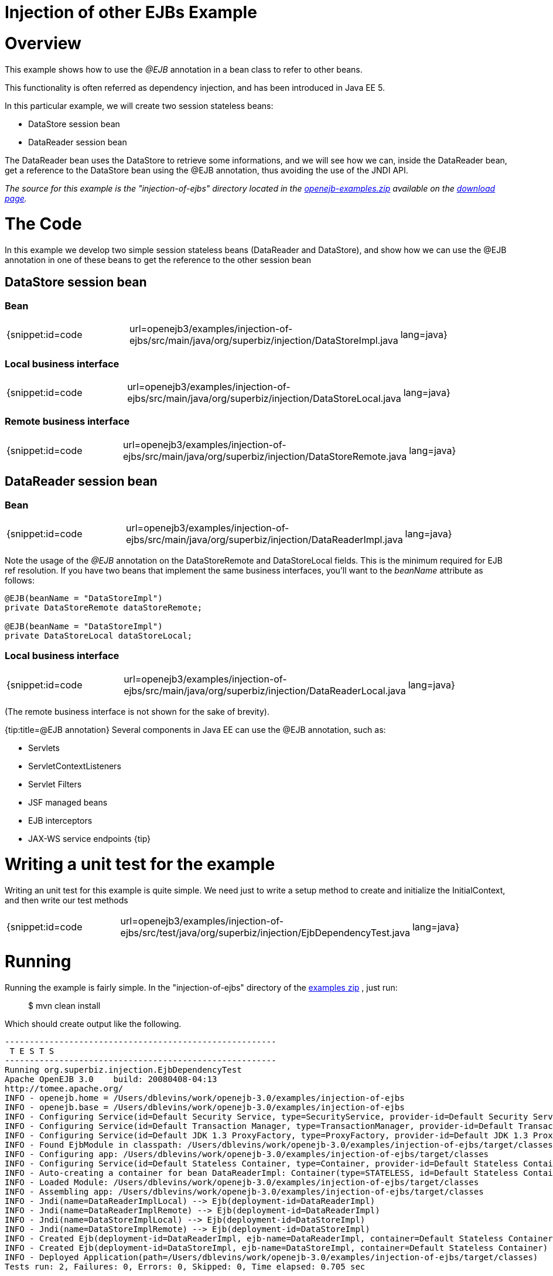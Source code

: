 = Injection of other EJBs Example

= Overview

This example shows how to use the _@EJB_ annotation in a bean class to refer to other beans.

This functionality is often referred as dependency injection, and has been introduced in Java EE 5.

In this particular example, we will create two session stateless beans:

* DataStore session bean
* DataReader session bean

The DataReader bean uses the DataStore to retrieve some informations, and we will see how we can, inside the DataReader bean, get a reference to the DataStore bean using the @EJB annotation, thus avoiding the use of the JNDI API.

_The source for this example is the "injection-of-ejbs" directory located in the xref:openejb:download.adoc[openejb-examples.zip]  available on the http://tomee.apache.org/downloads.html[download page]._



= The Code

In this example we develop two simple session stateless beans (DataReader and DataStore), and show how we can use the @EJB annotation in one of these beans to get the reference to the other session bean



== DataStore session bean



=== Bean

[cols=3*]
|===
| {snippet:id=code
| url=openejb3/examples/injection-of-ejbs/src/main/java/org/superbiz/injection/DataStoreImpl.java
| lang=java}
|===



=== Local business interface

[cols=3*]
|===
| {snippet:id=code
| url=openejb3/examples/injection-of-ejbs/src/main/java/org/superbiz/injection/DataStoreLocal.java
| lang=java}
|===



=== Remote business interface

[cols=3*]
|===
| {snippet:id=code
| url=openejb3/examples/injection-of-ejbs/src/main/java/org/superbiz/injection/DataStoreRemote.java
| lang=java}
|===



== DataReader session bean



=== Bean

[cols=3*]
|===
| {snippet:id=code
| url=openejb3/examples/injection-of-ejbs/src/main/java/org/superbiz/injection/DataReaderImpl.java
| lang=java}
|===

Note the usage of the _@EJB_ annotation on the DataStoreRemote and DataStoreLocal fields.
This is the minimum required for EJB ref resolution.
If you have two beans that implement the same business interfaces, you'll want to the _beanName_ attribute as follows:

....
@EJB(beanName = "DataStoreImpl")
private DataStoreRemote dataStoreRemote;

@EJB(beanName = "DataStoreImpl")
private DataStoreLocal dataStoreLocal;
....



=== Local business interface

[cols=3*]
|===
| {snippet:id=code
| url=openejb3/examples/injection-of-ejbs/src/main/java/org/superbiz/injection/DataReaderLocal.java
| lang=java}
|===

(The remote business interface is not shown for the sake of brevity).

{tip:title=@EJB annotation} Several components in Java EE can use the @EJB annotation, such as:

* Servlets
* ServletContextListeners
* Servlet Filters
* JSF managed beans
* EJB interceptors
* JAX-WS service endpoints \{tip}



= Writing a unit test for the example

Writing an unit test for this example is quite simple.
We need just to write a setup method to create and initialize the InitialContext, and then write our test methods

[cols=3*]
|===
| {snippet:id=code
| url=openejb3/examples/injection-of-ejbs/src/test/java/org/superbiz/injection/EjbDependencyTest.java
| lang=java}
|===



= Running

Running the example is fairly simple.
In the "injection-of-ejbs" directory of the xref:openejb:download.adoc[examples zip] , just run:

____
$ mvn clean install
____

Which should create output like the following.

....
-------------------------------------------------------
 T E S T S
-------------------------------------------------------
Running org.superbiz.injection.EjbDependencyTest
Apache OpenEJB 3.0    build: 20080408-04:13
http://tomee.apache.org/
INFO - openejb.home = /Users/dblevins/work/openejb-3.0/examples/injection-of-ejbs
INFO - openejb.base = /Users/dblevins/work/openejb-3.0/examples/injection-of-ejbs
INFO - Configuring Service(id=Default Security Service, type=SecurityService, provider-id=Default Security Service)
INFO - Configuring Service(id=Default Transaction Manager, type=TransactionManager, provider-id=Default Transaction Manager)
INFO - Configuring Service(id=Default JDK 1.3 ProxyFactory, type=ProxyFactory, provider-id=Default JDK 1.3 ProxyFactory)
INFO - Found EjbModule in classpath: /Users/dblevins/work/openejb-3.0/examples/injection-of-ejbs/target/classes
INFO - Configuring app: /Users/dblevins/work/openejb-3.0/examples/injection-of-ejbs/target/classes
INFO - Configuring Service(id=Default Stateless Container, type=Container, provider-id=Default Stateless Container)
INFO - Auto-creating a container for bean DataReaderImpl: Container(type=STATELESS, id=Default Stateless Container)
INFO - Loaded Module: /Users/dblevins/work/openejb-3.0/examples/injection-of-ejbs/target/classes
INFO - Assembling app: /Users/dblevins/work/openejb-3.0/examples/injection-of-ejbs/target/classes
INFO - Jndi(name=DataReaderImplLocal) --> Ejb(deployment-id=DataReaderImpl)
INFO - Jndi(name=DataReaderImplRemote) --> Ejb(deployment-id=DataReaderImpl)
INFO - Jndi(name=DataStoreImplLocal) --> Ejb(deployment-id=DataStoreImpl)
INFO - Jndi(name=DataStoreImplRemote) --> Ejb(deployment-id=DataStoreImpl)
INFO - Created Ejb(deployment-id=DataReaderImpl, ejb-name=DataReaderImpl, container=Default Stateless Container)
INFO - Created Ejb(deployment-id=DataStoreImpl, ejb-name=DataStoreImpl, container=Default Stateless Container)
INFO - Deployed Application(path=/Users/dblevins/work/openejb-3.0/examples/injection-of-ejbs/target/classes)
Tests run: 2, Failures: 0, Errors: 0, Skipped: 0, Time elapsed: 0.705 sec

Results :

Tests run: 2, Failures: 0, Errors: 0, Skipped: 0
....
